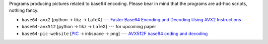 Programs producing pictures related to base64 encoding.
Please bear in mind that the programs are ad-hoc scripts, nothing fancy.

* ``base64-avx2`` [python -> tikz -> LaTeX] --- `Faster Base64 Encoding and Decoding Using AVX2 Instructions`__
* ``base64-avx512`` [python -> tikz -> LaTeX] --- for upcoming paper
* ``base64-pic-website`` [PIC__ -> inkspace -> png]  --- `AVX512F base64 coding and decoding`__


__ https://arxiv.org/abs/1704.00605
__ https://en.wikipedia.org/wiki/Pic_language
__ http://0x80.pl/articles/avx512-foundation-base64.html
